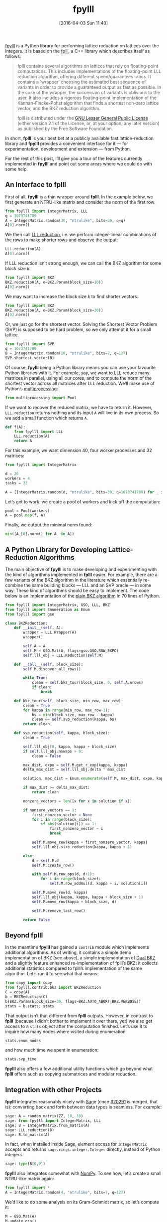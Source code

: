 #+TITLE: fpylll
#+BLOG: martinralbrecht
#+POSTID: 1304
#+DATE: [2016-04-03 Sun 11:40]
#+OPTIONS: toc:nil num:nil todo:nil pri:nil tags:nil ^:nil
#+CATEGORY: cryptography, sage
#+TAGS: lattices, lattice-based-cryptography, fplll, python, 
#+DESCRIPTION:
#+PROPERTY: header-args :exports both :session fpylll :results code :eval never-export
#+STARTUP: indent

[[https://github.com/malb/fpylll][fpylll]] is a Python library for performing lattice reduction on lattices over the Integers. It is based on the [[https://github.com/dstehle/fplll][fplll]], a C++ library which describes itself as follows:

#+BEGIN_QUOTE
fplll contains several algorithms on lattices that rely on floating-point computations. This includes implementations of the floating-point LLL reduction algorithm, offering different speed/guarantees ratios. It contains a 'wrapper' choosing the estimated best sequence of variants in order to provide a guaranteed output as fast as possible. In the case of the wrapper, the succession of variants is oblivious to the user. It also includes a rigorous floating-point implementation of the Kannan-Fincke-Pohst algorithm that finds a shortest non-zero lattice vector, and the BKZ reduction algorithm.

fplll is distributed under the [[https://github.com/dstehle/fplll/blob/master/COPYING][GNU Lesser General Public License]] (either version 2.1 of the License, or, at your option, any later version) as published by the Free Software Foundation.
#+END_QUOTE

In short, *fplll* is your best bet at a publicly available fast lattice-reduction library and *fpylll* provides a convenient interface for it — for experimentation, development and extension — from Python.

For the rest of this post, I’ll give you a tour of the features currently implemented in *fpylll* and point out some areas where we could do with some help.

#+HTML: <!--more-->

** An Interface to fplll

First of all, *fpylll* is a thin wrapper around *fplll*. In the example below, we first generate an NTRU-like matrix and consider the norm of the first row:

#+BEGIN_SRC python
from fpylll import IntegerMatrix, LLL
q = 1073741789
A = IntegerMatrix.random(30, "ntrulike", bits=30, q=q)
A[0].norm()
#+END_SRC

#+RESULTS:
#+BEGIN_SRC python
3294809651.09
#+END_SRC

We then call [[https://en.wikipedia.org/wiki/Lenstra–Lenstra–Lovász_lattice_basis_reduction_algorithm][LLL reduction]], i.e. we perform integer-linear combinations of the rows to make shorter rows and observe the output:

#+BEGIN_SRC python 
LLL.reduction(A)
A[0].norm()
#+END_SRC

#+RESULTS:
#+BEGIN_SRC python
82117.5815888
#+END_SRC

If LLL reduction isn’t strong enough, we can call the BKZ algorithm for some block size $k$.

#+BEGIN_SRC python
from fpylll import BKZ
BKZ.reduction(A, o=BKZ.Param(block_size=10))
A[0].norm()
#+END_SRC

#+RESULTS:
#+BEGIN_SRC python
71600.8858744
#+END_SRC

We may want to increase the block size $k$ to find shorter vectors.

#+BEGIN_SRC python
from fpylll import BKZ
BKZ.reduction(A, o=BKZ.Param(block_size=20))
A[0].norm()
#+END_SRC

#+RESULTS:
#+BEGIN_SRC python
68922.4558181
#+END_SRC

Or, we just go for the shortest vector. Solving the Shortest Vector Problem (SVP) is supposed to be hard problem, so we only attempt it for a small lattice.

#+BEGIN_SRC python
from fpylll import SVP
q = 1073741789
B = IntegerMatrix.random(10, "ntrulike", bits=7, q=127)
SVP.shortest_vector(B)
#+END_SRC

#+RESULTS:
#+BEGIN_SRC python
(1, 2, -3, 5, -2, 4, 5, -1, 1, 1, 0, -1, 6, -3, 0, 2, 6, -8, 0, 1)
#+END_SRC

Of course, *fpylll* being a Python library means you can use your favourite Python libraries with it. For example, say, we want to LLL reduce many matrices in parallel, using all our cores, and to compute the norm of the shortest vector across all matrices after LLL reduction. We’ll make use of Python’s [[https://docs.python.org/2/library/multiprocessing.html][multiprocessing]]:

#+BEGIN_SRC python
from multiprocessing import Pool
#+END_SRC

If we want to recover the reduced matrix, we have to return it. However, =LLL.reduction= returns nothing and its input =A= will live in its own process. So we add a small function which returns =A=.

#+BEGIN_SRC python
def f(A):
    from fpylll import LLL
    LLL.reduction(A)
    return A
#+END_SRC

For this example, we want dimension 40, four worker processes and 32 matrices:

#+BEGIN_SRC python
from fpylll import IntegerMatrix

d = 20
workers = 4
tasks = 32

A = [IntegerMatrix.random(d, "ntrulike", bits=30, q=1073741789) for _ in range(tasks)]
#+END_SRC

Let’s get to work: we create a pool of workers and kick off the computation:

#+BEGIN_SRC python
pool = Pool(workers)
A = pool.map(f, A)
#+END_SRC

Finally, we output the minimal norm found:

#+BEGIN_SRC python
min([A_[0].norm() for A_ in A])
#+END_SRC

#+RESULTS:
#+BEGIN_SRC python
7194.545155880252
#+END_SRC

** A Python Library for Developing Lattice-Reduction Algorithms

The main objective of *fpylll* is to make developing and experimenting with the kind of algorithms implemented in *fplll* easier. For example, there are a few variants of the BKZ algorithm in the literature which essentially re-combine the same building blocks — LLL and an SVP oracle — in some way. These kind of algorithms should be easy to implement. The code below is an implementation of the [[https://github.com/malb/fpylll/blob/master/src/fpylll/contrib/simple_bkz.py][plain BKZ algorithm]] in 70 lines of Python.

#+BEGIN_SRC python
from fpylll import IntegerMatrix, GSO, LLL, BKZ
from fpylll import Enumeration as Enum
from fpylll import gso

class BKZReduction:
    def __init__(self, A):
        wrapper = LLL.Wrapper(A)
        wrapper()

        self.A = A
        self.M = GSO.Mat(A, flags=gso.GSO.ROW_EXPO)
        self.lll_obj = LLL.Reduction(self.M)

    def __call__(self, block_size):
        self.M.discover_all_rows()

        while True:
            clean = self.bkz_tour(block_size, 0, self.A.nrows)
            if clean:
                break

    def bkz_tour(self, block_size, min_row, max_row):
        clean = True
        for kappa in range(min_row, max_row-1):
            bs = min(block_size, max_row - kappa)
            clean &= self.svp_reduction(kappa, bs)
        return clean

    def svp_reduction(self, kappa, block_size):
        clean = True

        self.lll_obj(0, kappa, kappa + block_size)
        if self.lll_obj.nswaps > 0:
            clean = False

        max_dist, expo = self.M.get_r_exp(kappa, kappa)
        delta_max_dist = self.lll_obj.delta * max_dist

        solution, max_dist = Enum.enumerate(self.M, max_dist, expo, kappa, kappa + block_size, None)

        if max_dist >= delta_max_dist:
            return clean

        nonzero_vectors = len([x for x in solution if x])

        if nonzero_vectors == 1:
            first_nonzero_vector = None
            for i in range(block_size):
                if abs(solution[i]) == 1:
                    first_nonzero_vector = i
                    break

            self.M.move_row(kappa + first_nonzero_vector, kappa)
            self.lll_obj.size_reduction(kappa, kappa + 1)

        else:
            d = self.M.d
            self.M.create_row()

            with self.M.row_ops(d, d+1):
                for i in range(block_size):
                    self.M.row_addmul(d, kappa + i, solution[i])

            self.M.move_row(d, kappa)
            self.lll_obj(kappa, kappa, kappa + block_size + 1)
            self.M.move_row(kappa + block_size, d)

            self.M.remove_last_row()

        return False
#+END_SRC

** Beyond fplll

In the meantime *fpylll* has gained a =contrib= module which implements additional algorithms. As of writing, it contains a simple demo implementation of BKZ (see above), a simple implementation of [[http://ia.cr/2015/1123][Dual BKZ]] and a slightly feature enhanced re-implementation of fplll’s BKZ: it collects additional statistics compared to fplll’s implementation of the same algorithm. Let’s run it to see what that means:

#+BEGIN_SRC python
from copy import copy
from fpylll.contrib.bkz import BKZReduction
C = copy(A)
b = BKZReduction(C)
b(BKZ.Param(block_size=30, flags=BKZ.AUTO_ABORT|BKZ.VERBOSE))
stats = b.stats; stats
#+END_SRC

#+RESULTS:
#+BEGIN_SRC python
{"i":   5,  "total":      1.02,  "time":     0.16,  "preproc":     0.03,  "svp":     0.05,  "r_0": 4.7503e+09,  "slope": -0.0541,  "enum nodes": 19.29,  "max(kappa)":  10}
#+END_SRC

That output isn’t that different from *fplll* outputs. However, in contrast to *fplll* (because I didn’t bother to implement it over there, yet) we also get access to a =stats= object after the computation finished. Let’s use it to inquire how many nodes where visited during enumeration

#+BEGIN_SRC python
stats.enum_nodes
#+END_SRC

#+RESULTS:
#+BEGIN_SRC python
4085856
#+END_SRC

and how much time we spent in enumeration:

#+BEGIN_SRC python
stats.svp_time
#+END_SRC

#+RESULTS:
#+BEGIN_SRC python
0.32868
#+END_SRC

*fpylll* also offers a few additional utility functions which go beyond what *fplll* offers such as copying submatrices and modular reduction.

** Integration with other Projects

*fpylll* integrates reasonably nicely with [[http://sagemath.org][Sag]]e (once [[http://trac.sagemath.org/ticket/20291][#20291]] is merged, that is): converting back and forth between data types is seamless. For example:

#+BEGIN_SRC python
sage: A = random_matrix(ZZ, 10, 10)
sage: from fpylll import IntegerMatrix, LLL
sage: B = IntegerMatrix.from_matrix(A)
sage: LLL.reduction(B)
sage: B.to_matrix(A)
#+END_SRC

#+RESULTS:
#+BEGIN_SRC python
[ -1   1  -1   0   1   0  -1  -2   0  -3]
[  4   0   0   0  -1   0  -1  -1   0   1]
[ -1   1   0   2  -3  -1  -2   0   0   3]
[  0  -1  -3  -1  -1   0  -3   0   2   3]
[ -2   2   0   0  -1   2  -1   2  -5   0]
[ -1   0   3   0   4   2   1  -2   1   2]
[ -1   6  -4   1   2  -1  -2   4   2   0]
[ -1   1  -7  -3   2  -3   6  -2  -4   3]
[  0  -7  -2   8   7  -9  -4   1  -4  -1]
[ -1   5   6 -12   4 -14  -4  -1  -2   5]
#+END_SRC

In fact, when installed inside Sage, element access for =IntegerMatrix= accepts and returns =sage.rings.integer.Integer= directly, instead of Python integers.

#+BEGIN_SRC python
sage: type(B[0,0])
#+END_SRC

#+RESULTS:
#+BEGIN_SRC python
&lt;type 'sage.rings.integer.Integer'&gt;
#+END_SRC
  
*fpylll* also integrates somewhat with [[http://www.numpy.org][NumPy]]. To see how, let’s create a small NTRU-like matrix again:

#+BEGIN_SRC python
from fpylll import *
A = IntegerMatrix.random(4, "ntrulike", bits=7, q=127)
#+END_SRC

We’d like to do some analysis on its Gram-Schmidt matrix, so let’s compute it:

#+BEGIN_SRC python
M = GSO.Mat(A)
M.update_gso()
#+END_SRC

#+RESULTS:
#+BEGIN_SRC python
True
#+END_SRC

Let’s dump it into a NumPy array and spot check that the result is reasonably close:

   #+BEGIN_SRC python
import numpy
from fpylll.numpy import dump_mu
N = numpy.ndarray(dtype="double", shape=(8,8))
dump_mu(N, M, 0, 8)
N[1,0] - M.get_mu(1,0)
   #+END_SRC

#+RESULTS:
#+BEGIN_SRC python
0.0
#+END_SRC

Finally, let’s do something more or less useful with our output:

#+BEGIN_SRC python
numpy.linalg.eigvals(N)
#+END_SRC

#+RESULTS:
#+BEGIN_SRC python
[ -2.14381988e-39 +0.00000000e+00j  -1.51590958e-39 +1.51590958e-39j
  -1.51590958e-39 -1.51590958e-39j   3.26265223e-55 +2.14381988e-39j
   3.26265223e-55 -2.14381988e-39j   2.14381988e-39 +0.00000000e+00j
   1.51590958e-39 +1.51590958e-39j   1.51590958e-39 -1.51590958e-39j]
#+END_SRC

** Tests

*fpylll* runs tests on every check-in for Python 2 and 3. As an added benefit, this extends test coverage for *fplll* as well, which only has a few highlevel tests.

** Lisp

“This is all nice and well”, I hear you say, “but I prefer to do my computations in Lisp, so thanks, but not thanks”. 

[[https://imgs.xkcd.com/comics/lisp_cycles.png]]

No worries, [[http://docs.hylang.org/en/latest/][Hy]] has you covered:

#+BEGIN_SRC clojure
=> (import [fpylll [*]])
=> (setv q 1073741789)
=> (setv A (.random IntegerMatrix 30 "ntrulike" :bits 30 :q q))   
=> (car A)
row 0 of <IntegerMatrix(60, 60) at 0x7f1cbbfbf888>
=> (get A 1)
row 1 of <IntegerMatrix(60, 60) at 0x7f1cbbfbf888>
=> (-> (car A) (.norm))
4019682565.5285482

=> (.reduction LLL A)
=> (.norm (car A))
6937.9845776709535
#+END_SRC

** Help Wanted

*fpylll* isn’t [[https://github.com/malb/fpylll/issues][quite done yet]]. Besides testing and documentation, it would be nice if someone would attempt to re-implement fplll’s [[https://github.com/dstehle/fplll/blob/master/src/wrapper.h][LLL wrapper]] in pure Python. This would serve as a test case to see if everything that’s needed really is exposed and as a starting point for others who like to tweak the strategy. Speaking of LLL, *fpylll* is currently somewhat biased towards playing with BKZ, i.e. it would be nice to see how useful it is for trying out tweaks to the LLL algorithm.

* COMMENT Artefacts 

# Local Variables:
# eval: (setenv "LD_LIBRARY_PATH" "/home/malb/.virtualenvs/fpylll2/lib")
# eval: (setenv "PKG_CONFIG_PATH" "/home/malb/.virtualenvs/fpylll2/lib/pkgconfig")
# eval: (venv-workon "fpylll2")
# End:
